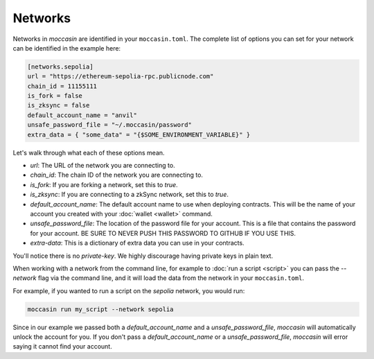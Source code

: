Networks 
========

Networks in `moccasin` are identified in your ``moccasin.toml``. The complete list of options you can set for your network can be identified in the example here:

.. code-block:: toml

    [networks.sepolia]
    url = "https://ethereum-sepolia-rpc.publicnode.com"
    chain_id = 11155111
    is_fork = false
    is_zksync = false
    default_account_name = "anvil"
    unsafe_password_file = "~/.moccasin/password"
    extra_data = { "some_data" = "{$SOME_ENVIRONMENT_VARIABLE}" }

Let's walk through what each of these options mean. 

- `url`: The URL of the network you are connecting to.
- `chain_id`: The chain ID of the network you are connecting to.
- `is_fork`: If you are forking a network, set this to `true`.
- `is_zksync`: If you are connecting to a zkSync network, set this to `true`.
- `default_account_name`: The default account name to use when deploying contracts. This will be the name of your account you created with your :doc:`wallet <wallet>` command.
- `unsafe_password_file`: The location of the password file for your account. This is a file that contains the password for your account. BE SURE TO NEVER PUSH THIS PASSWORD TO GITHUB IF YOU USE THIS. 
- `extra-data`: This is a dictionary of extra data you can use in your contracts. 

You'll notice there is no `private-key`. We highly discourage having private keys in plain text. 

When working with a network from the command line, for example to :doc:`run a script <script>` you can pass the `--network` flag via the command line, and it will load the data from the network in your ``moccasin.toml``.

For example, if you wanted to run a script on the `sepolia` network, you would run:

.. code-block:: bash

    moccasin run my_script --network sepolia

Since in our example we passed both a `default_account_name` and a `unsafe_password_file`, `moccasin` will automatically unlock the account for you. If you don't pass a `default_account_name` or a `unsafe_password_file`, `moccasin` will error saying it cannot find your account.